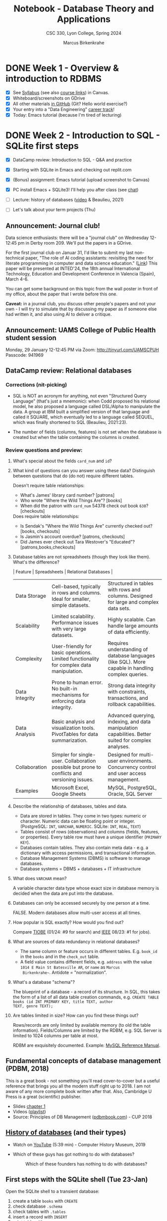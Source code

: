 #+TITLE: Notebook - Database Theory and Applications
#+AUTHOR: Marcus Birkenkrahe
#+SUBTITLE: CSC 330, Lyon College, Spring 2024
#+STARTUP:overview hideblocks indent inlineimages
#+OPTIONS: toc:nil num:nil ^:nil
* DONE Week 1 - Overview & introduction to RDBMS
#+attr_html: :width 400px
[[../img/cover.png]]

- [X] See [[https://lyon.instructure.com/courses/2254/assignments/syllabus][Syllabus]] (see also [[https://lyon.instructure.com/courses/2254/pages/course-links][course links]]) in Canvas.
- [X] Whiteboard/screenshots on GDrive
- [X] All other materials [[https://github.com/birkenkrahe/db24][in GitHub]] (Git? Hello world exercise?)
- [X] Your entry into a "Data Engineering" [[https://app.datacamp.com/learn/career-tracks][career track]]!
- [X] Today: Emacs tutorial (because I'm tired of lecturing)

* DONE Week 2 - Introduction to SQL - SQLite first steps
#+ATTR_HTML: :WIDTH 400px:
[[../img/sqlite_install.png]]

- [X] DataCamp review: Introduction to SQL - Q&A and practice
- [X] Starting with SQLite in Emacs and checking out replit.com

- [X] (Bonus) assignment: Emacs tutorial (upload screenshot to Canvas)
- [X] PC install Emacs + SQLite3! I'll help you after class (see [[https://chat.google.com/room/AAAAEZSJ81g/gCgKDYojP8k/gCgKDYojP8k?cls=10][chat]])

- [ ] Lecture: history of databases ([[https://youtu.be/KG-mqHoXOXY?si=RgQAO5caWyRfxWwh][video]] & Beaulieu, 2021)
- [ ] Let's talk about your term projects (Thu)

** Announcement: Journal club!

Data science enthusiasts: there will be a "journal club" on Wednesday
12-12:45 pm in Derby room 209. We'll put the papers in a GDrive.

For the first journal club on Januar 31, I'd like to submit my last
non-technical paper, "The role of AI coding assistants: revisiting the
need for literate programming in computer and data science education."
([[https://drive.google.com/file/d/1OonJ1pesK2iRP3JDf4MoBRgg4NKk91yU/view?usp=sharing][Link]]) This paper will be presented at INTED'24, the 18th annual
International Technology, Education and Development Conference in
Valencia (Spain), March 4-6.

You can get some background on this topic from the wall poster in
front of my office, about the paper that I wrote before this one.
#+ATTR_HTML: :WIDTH 400px:
[[../img/MDPI_2023_BIRKENKRAHE_poster.pptx.png]]

*Caveat:* in a journal club, you discuss other people's papers and not
your own - I will try to simulate that by discussing my paper as if
someone else had written it, and also using AI to deliver a critique.

** Announcement: UAMS College of Public Health student session

Monday, 29 January 12-12:45 PM via Zoom: http://tinyurl.com/UAMSCPUH
Passcode: 941969
#+ATTR_HTML: :WIDTH 400px:
[[../img/UAMS_student_session.png]]

** DataCamp review: Relational databases
*** Corrections (nit-picking)

- SQL is NOT an acronym for anything, not even "Structured Query
  Language" (that's just a mnemonic): when Codd proposed his
  relational model, he also proposed a language called DSL/Alpha to
  manipulate the data. A group at IBM built a simplified version of
  that language and called it SQUARE, which eventually led to a
  language called SEQUEL, which was finally shortened to SQL
  (Beaulieu, 2021:23).
  
- The number of fields (columns, features) is not set when the
  database is created but when the table containing the columns is
  created.
  
*** Review questions and preview:

1. What's special about the fields ~card_num~ and ~id~?
   #+ATTR_HTML: :WIDTH 400px: 
   [[../img/librarydb.png]]

2. What kind of questions can you answer using these data? Distinguish
   between questions that do (do not) require different tables.
   #+begin_notes
   Doesn't require table relationships:
   - What's James' library card number? [patrons]
   - Who wrote "Where the Wild Things Are"? [books]
   - When did the patron with ~card_num~ 54378 check out book ~638~? [checkouts]

   Does require table relationships:
   - Is Sendak's "Where the Wild Things Are" currently checked out?
     [books, checkouts]
   - Is Jasmin's account overdue? [patrons, checkouts]
   - Did James ever check out Tara Westover's "Educated"?
     [patrons,books,checkouts]
   #+end_notes

3. Database tables are not spreadsheets (though they look like them). What's
   the difference?
   #+begin_notes
   | Feature        | Spreadsheets                                                                                  | Relational Databases                                                                                 |
   |----------------+-----------------------------------------------------------------------------------------------+------------------------------------------------------------------------------------------------------|
   | Data Storage   | Cell-based, typically in rows and columns. Ideal for smaller, simple datasets.                | Structured in tables with rows and columns. Designed for large and complex data sets.                |
   | Scalability    | Limited scalability. Performance issues with very large datasets.                             | Highly scalable. Can handle large amounts of data efficiently.                                       |
   | Complexity     | User-friendly for basic operations. Limited functionality for complex data manipulation.      | Requires understanding of database languages (like SQL). More capable in handling complex queries.   |
   | Data Integrity | Prone to human error. No built-in mechanisms for enforcing data integrity.                    | Strong data integrity with constraints, transactions, and rollback capabilities.                     |
   | Data Analysis  | Basic analysis and visualization tools. PivotTables for data summarization.                   | Advanced querying, indexing, and data manipulation capabilities. Better suited for complex analyses. |
   | Collaboration  | Simpler for single-user. Collaboration possible but prone to conflicts and versioning issues. | Designed for multi-user environments. Concurrency control and user access management.                |
   | Examples       | Microsoft Excel, Google Sheets                                                                | MySQL, PostgreSQL, Oracle, SQL Server                                                                |
   #+end_notes

4. Describe the relationship of databases, tables and data.
   #+begin_notes
   - Data are stored in tables. They come in two types: numeric or
     character. Numeric data can be floating point or
     integer. (PostgreSQL: ~INT~, ~VARCHAR~, ~NUMERIC~. SQLite: ~INT~, ~REAL~,
     ~TEXT~)
   - Tables consist of rows (observations) and columns (fields,
     features, or properties). Every table row must have a unique
     identifier (~PRIMARY KEY~).
   - Databases contain tables. They also contain meta data - e.g. a
     dictionary with access permissions, and transactional
     information.
   - Database Management Systems (DBMS) is software to manage
     databases.
   - Database systems = DBMS + databases + IT infrastructure
   #+end_notes

5. What does =VARCHAR= mean?
   #+begin_notes
   A variable character data type whose exact size in database memory
   is decided when the data are put into the database.
   #+end_notes

6. Databases can only be accessed securely by one person at a time.
   #+begin_notes
   FALSE. Modern databases allow multi-user access at all times.
   #+end_notes

7. How popular is SQL exactly? How would you find out?
   #+begin_notes
   Compare [[https://www.tiobe.com/tiobe-index/][TIOBE]] (01/24: #9 for search) and [[https://spectrum.ieee.org/the-top-programming-languages-2023][IEEE]] 08/23: #1 for jobs).
   #+end_notes   

8. What are sources of data redundancy in relational databases?
   #+begin_notes
   - The same column or feature occurs in different
     tables. E.g. ~book_id~ in the ~books~ and in the ~check_out~ table.
   - A field value contains different fields, e.g. ~address~ with the
     value ~1014 E Main St Batesville AR~, or ~name~ as ~Marcus
     Birkenkrahe~~. Antidote = "normalization".
   #+end_notes 

9. What's a database "schema"?
   #+begin_notes
   The blueprint of a database - a record of its structure. In SQL,
   this takes the form of a list of all data table creation commands,
   e.g. ~CREATE TABLE books (id INT PRIMARY KEY, title TEXT, author
   TEXT, genre TEXT);~
   #+end_notes

10. Are tables limited in size? How can you find these things out?
    #+begin_notes
    Rows/records are only limited by available memory (to old the
    table information). Fields/Columns are limited by the RDBM, e.g.
    SQL Server is limited to 1024 columns per table at most.

    RDBM are exquisitely documented. Example: [[https://dev.mysql.com/doc/refman/8.0/en/][MySQL Reference Manual]].
    #+end_notes

** Fundamental concepts of database management (PDBM, 2018)

This is a great book - not something you'll read cover-to-cover but a
useful reference that brings you all the modern stuff right up
to 2018. I am not aware of any more complete book written after
that. Also, Cambridge U Press is a great (scientific) publisher.
- Slides [[https://docs.google.com/presentation/d/1URes41gtKK6MFUz8BHUZ3fQ1iUggpajR/edit?usp=sharing&ouid=102963037093118135110&rtpof=true&sd=true][chapter 1]]
- Videos ([[https://www.youtube.com/playlist?list=PLdQddgMBv5zHcEN9RrhADq3CBColhY2hl][playlist]])
- Source: Principles of DB Management ([[https://www.pdbmbook.com/][pdbmbook.com]]) - CUP 2018

** [[file:1_history.org][History of databases]] (and their types)

- Watch on [[https://youtu.be/KG-mqHoXOXY][YouTube]] (5:39 min) - Computer History Museum, 2019

- Which of these guys has got nothing to do with databases?
  #+attr_html: :width 400px
  #+caption: Which of these founders has nothing to do with databases?
  [[../img/founders.png]]

** First steps with the SQLite shell (Tue 23-Jan)

Open the SQLite shell to a transient database:
1) create a table ~books~ with ~CREATE~
2) check database ~.schema~
3) check tables with ~.tables~
4) insert a record with ~INSERT~
5) print table with ~SELECT~
6) change display options with ~.header~ and ~.mode~
7) export table data to SQL file with ~.output books.sql~ and ~.dump~
8) quit with ~.quit~

#+begin_example sqlite
   CREATE TABLE books (id INT, author TEXT, title TEXT);
   .schema
   .tables
   INSERT INTO books (id,author,title) VALUES (1,'Tolstoy','War and Peace');
   SELECT * FROM books;
   .header ON
   .mode column
   .output books.sql
   .dump
   .output stdout
   .quit
#+end_example

To start SQLite with a persistent database, enter ~sqlite3 test.db~, and
then all data will be written to ~test.db~ (in a binary format), while
~.sql~ files are text and human-readable.

Open the SQLite shell to a transient database:
1) import the ~.sql~ file you wrote in the last session
2) check that import went well with ~.tables~ and display the table.
3) quit the shell.

#+begin_example sqlite
  .read books.sql
  .tables
  SELECT * FROM books;
  .quit
#+end_example

Now, let's do it in Emacs! Download the practice file
~tinyurl.com/firstSQLite~ and open it in Emacs. Instructions are in
there. Upload completed file to Canvas by Friday night.

   
* Week 3 - Database types - SQL queries
#+ATTR_HTML: :WIDTH 400px: 
[[../img/sql_queries.png]]

- [ ] *Test 1*: General questions on relational databases and SQLite
  Remember that the tests are "open book" and take your time (45min)!
- [ ] *Lecture*: Types of databases and ACID 
- [ ] *Discussion*: Project ideas
- [ ] *Review*: DataCamp lesson "Querying" and "SQL flavors"
- [ ] *Lecture*: The SQLite database management system
- [ ] *Practice*: querying with SQLite
- [ ] *Lecture*: SQL querying

** TODO Types of database management systems (Beaulieu, 2012)

See [[file:1_fundamental.org]]:

- Hierarchical
- Network
- Relational
- Concurrency Control
- ACID rules

** TODO DataCamp review "Querying"

- Large datasets for databases (how large?)
  #+begin_notes
  Excel Data Limits:
  - Maximum rows: 1,048,576
  - Maximum columns: 16,384 (Column XFD)
  - Maximum cell limit: 17,179,869,184 cells
  - For 8 byte per cell: max. 137 GB.

  Google Sheets Data Limits:
  - Maximum rows: 10,000,000
  - Maximum columns: 18,278 (Column ZZZ)
  - Maximum cells: 5 million cells across the entire spreadsheet,
    including all sheets.
  - For 8 byte per cell: max. 40 MB.
  #+end_notes

- Keywords: =SELECT=, =FROM=.

- How do queries change the database?
  #+begin_notes
  Queries create temporary views that do not change the
  database. Unless you define views, which become (permanent) virtual
  tables but they are not stored as separate tables.
  #+end_notes

- Does the order of fields in a ~SELECT~ statement matter?
  #+begin_notes
  The actual order of the stored table is irrelevant to the query.
  #+end_notes

- Data scenarios:
  1) SQL: Large amounts of data about many different but related areas
     of a business are housed in a relational database.
  2) Spreadsheet: All data needed to answer the business question is
     presented in a spreadsheet, and no complicated relationships
     exist between different data points.
  3) Open: The data needed to answer the business question doesn't
     exist yet.
     #+begin_notes
     1. Identify Data Requirements
        - Understand the Business Question: Clearly define the
          business question and understand what insights or answers
          are needed.
        - Determine Required Data: Identify what type of data is
          needed to answer the question.

     2. Data Collection and Generation
        - Design Data Collection Methods: Depending on the required
          data, this could involve setting up data capture on
          websites/apps, conducting surveys, or using IoT devices for
          real-time data collection.
        - Develop Data Infrastructure: Implement databases or data
          storage solutions.

     3. Data Integration
        - Integrate the new data with existing datasets if necessary,
          which might involve ETL (Extract-Transform-Load) processes.

     4. Data Processing and Management
        - Clean and Prepare Data: Data cleaning and preprocessing.
        - Data Governance: Implement data governance policies.

     5. Analysis and Modeling
        - Exploratory Data Analysis (EDA): Conduct initial analysis to
          discover patterns.
        - Statistical Modeling/Machine Learning: Apply appropriate
          methods or models for analysis.

     6. Visualization and Reporting
        - Use data visualization tools for creating reports and dashboards.

     7. Feedback Loop and Iteration
        - Assess if the data collected is sufficient or if additional
          data is needed.
        - Continuously refine data collection and analysis processes
          based on feedback.

     8. Technology and Tools
        - Utilize appropriate tools and technologies

     #+end_notes

     #+begin_src mermaid :results output :file ../img/dataengineering.png
          flowchart TD
          A(Identify Data Requirements) -->
          |Understand data needs| B(Data Collection and Generation) -->
          |Have data| C(Data Integration) -->
          |Have consistent data| D(Data Processing and Management) -->
          |Manage data consistently| E(Data Analysis and Modeling) -->
          |Understand data| F(Visualization and Reporting) -->
          |Use data| G(Feedback Loop and Iteration) -->
              |Adapt data tools| H(Technology and Tools)
     #+end_src

     #+RESULTS:
     [[file:../img/dataengineering.png]]


Let's practice!

- Books database: [[http://tinyurl.com/books-sql][tinyurl.com/books-sql]]

- Practice file: [[http://tinyurl.com/querying-practice][tinyurl.com/querying-practice]]

** TODO Database Project Ideas for Introductory SQL and SQLite Class

- All projects must include an interactive component!
- What type of data interest you?
- Where could you get these data from?
- What kind of queries interest you?
  
Your ideas:
1. ???

*** Database theory and applications
**** Project 1: database design
**** Project 2: database optimization
**** Project 3: differences of SQL dialects
**** Project 4: database normalization
**** Project 5: database security
**** Project 6: SQL injection
**** Project 7: NoSQL
**** Project 7: database mathematics
**** Project 8: databases and Python
**** Project 9: Big Data
**** Project 10: Data warehouses
**** Project 11: Databases in biology 
**** Project 12: Databases and web applications
**** Project 13: Databases on tiny devices
**** Project 14: Databases and space exploration
**** Project 15: Databases and astronomy (solar eclipse)
*** Simple projects: small applications
**** Project 1: Personal Contact Book
   - Create a database to store personal contacts with fields like
     name, phone number, email, and address.
**** Project 2: Library Management System
   - Design a database to manage books in a library, including
     information like book titles, authors, and availability.
**** Project 3: Student Record System
   - Develop a database to maintain student records, including student
     names, courses, grades, and enrollment dates.
**** Project 4: Inventory Management
   - Build a database for managing inventory in a small store,
     tracking products, prices, quantities, and suppliers.
**** Project 5: Employee Attendance Tracker
   - Create a system to track employee attendance, including check-in
     and check-out times, and total hours worked.
**** Project 6: Blogging Platform Database
   - Design a database for a blogging platform, storing posts,
     authors, comments, and categories.
**** Project 7: Event Management System
   - Develop a database to manage events, including event details,
     participants, schedules, and venues.
**** Project 8: Restaurant Reservation System
   - Build a database for managing restaurant reservations, including
     customer details, table numbers, and reservation times.
**** Project 9: Movie Rental Service
   - Create a database for a movie rental service, tracking movies,
     customers, rental dates, and return dates.
**** Project 10: Hospital Patient Records
   - Design a database for a hospital to manage patient records,
     including patient history, treatments, and medications.
**** Project 11: Flight Booking System
   - Develop a database for a flight booking system, including flight
     details, passenger information, and booking dates.
**** Project 12: Online Retail Store
   - Build a database for an online retail store, tracking products,
     customers, orders, and shipping details.
**** Project 13: Hotel Booking System
   - Create a database for a hotel booking system, including room
     details, customer information, and booking dates.
**** Project 14: Car Rental Service
   - Design a database for a car rental service, tracking vehicles,
     customers, rental periods, and rates.
**** Project 15: Sports Team Management
   - Develop a database to manage a sports team, including player
     information, game schedules, and scores.

*** Advanced Database Projects: large applications
**** Project 1: E-commerce Analytics System
   - Develop a database to analyze e-commerce activities, tracking
     user behavior, sales trends, and product performance.
**** Project 2: Real Estate Property Management
   - Create a database for managing real estate listings, including
     property details, agent information, and transaction history.
**** Project 3: University Course Registration System
   - Design a complex system to handle course registrations,
     prerequisites, student schedules, and instructor assignments.
**** Project 4: Public Transportation Network
   - Build a database to manage a public transportation system,
     including routes, schedules, fares, and passenger data.
**** Project 5: Human Resources Management System
   - Develop a comprehensive database for HR activities, including
     employee profiles, performance reviews, and payroll.
**** Project 6: Health Care Data Analysis
   - Create a database for analyzing health care data, focusing on
     patient outcomes, treatment effectiveness, and medical research.
**** Project 7: Banking Transaction System
   - Design a secure database for banking transactions, including
     account management, transfers, and fraud detection.
**** Project 8: Supply Chain Management
   - Build a database to manage a supply chain, tracking inventory
     levels, supplier relationships, and logistics.
**** Project 9: Customer Relationship Management (CRM)
   - Develop a CRM database, tracking customer interactions, sales
     opportunities, and marketing campaigns.
**** Project 10: Social Media Analytics
   - Create a database to analyze social media data, focusing on user
     engagement, content popularity, and trend analysis.
**** Project 11: Environmental Data Tracking
   - Design a database for tracking environmental data, such as
     pollution levels, weather patterns, and wildlife populations.
**** Project 12: Smart City Infrastructure Management
   - Build a database to manage smart city infrastructure, including
     traffic systems, energy usage, and public services.
**** Project 13: Insurance Claim Processing System
   - Develop a database for processing insurance claims, including
     policyholder information, claim details, and fraud detection.
**** Project 14: Airline Fleet Maintenance Scheduler
   - Create a database for scheduling and tracking maintenance of an
     airline's fleet, including parts inventory and service records.
**** Project 15: Multimedia Content Management
   - Design a database to manage multimedia content, including video,
     audio, images, and metadata for a digital media platform.
*** Infrastructure projects
**** Project 1: Using DataCamp workspace with SQL
**** Project 2: Using Google Colaboratory with SQL
**** Project 3: Setting up and understanding PostgreSQL
**** Project 4: Setting up and understanding MySQL
**** Project 5: Setting up and understanding Microsoft Access
**** Project 6: etting up and understanding Docker
**** Project 7: NoSQL database applications (MongoDB)
**** Project 8: Setting up and understanding Kubernetes
**** Project 9: Database design tools
(MySQL workbench, pgModeler, DBeaver, Apache Cassandra, SQuirreL SQL)
**** Project 10: SQL modes in Emacs

* Week 4 -
#+ATTR_HTML: :WIDTH 400px:
[[../img/databases.png]]

* Week 5 -

* Week 6 -
* Week 7 -
* Week 8 -
* Week 9 -
* Week 10 -
* Week 11 -
* Week 12 -
* Week 13 -
* Week 14 -
* Week 15 -
* Week 16 -

* References

Lemahieu, Vanden Broucke, Baesens: Principles of Database Management:
The Practical Guide to Storing, Managing and Analyzing Big and
Small. Cambridge U Press 2018.

Beaulieu: Learning SQL (2e). O'Reilly 2021.
